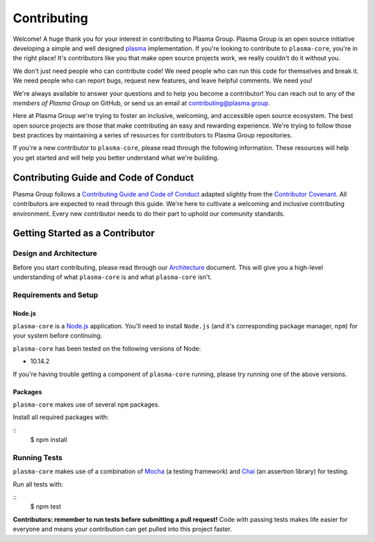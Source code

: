 ============
Contributing
============

Welcome! A huge thank you for your interest in contributing to Plasma Group.
Plasma Group is an open source initiative developing a simple and well designed plasma_ implementation.
If you're looking to contribute to ``plasma-core``, you're in the right place!
It's contributors like you that make open source projects work, we really couldn't do it without you.

We don't just need people who can contribute code!
We need people who can run this code for themselves and break it.
We need people who can report bugs, request new features, and leave helpful comments.
We need you!

We're always available to answer your questions and to help you become a contributor!
You can reach out to any of the `members of Plasma Group` on GitHub, or send us an email at contributing@plasma.group.

Here at Plasma Group we're trying to foster an inclusive, welcoming, and accessible open source ecosystem.
The best open source projects are those that make contributing an easy and rewarding experience.
We're trying to follow those best practices by maintaining a series of resources for contributors to Plasma Group repositories.

If you're a new contributor to ``plasma-core``, please read through the following information.
These resources will help you get started and will help you better understand what we're building.

Contributing Guide and Code of Conduct
======================================
Plasma Group follows a `Contributing Guide and Code of Conduct`_ adapted slightly from the `Contributor Covenant`_.
All contributors are expected to read through this guide.
We're here to cultivate a welcoming and inclusive contributing environment.
Every new contributor needs to do their part to uphold our community standards.

Getting Started as a Contributor
================================
Design and Architecture
-----------------------
Before you start contributing, please read through our `Architecture`_ document.
This will give you a high-level understanding of what ``plasma-core`` is and what ``plasma-core`` isn't.

Requirements and Setup
----------------------
Node.js
~~~~~~~
``plasma-core`` is a `Node.js`_ application.
You'll need to install ``Node.js`` (and it's corresponding package manager, ``npm``) for your system before continuing.

``plasma-core`` has been tested on the following versions of Node:

- 10.14.2

If you're having trouble getting a component of ``plasma-core`` running, please try running one of the above versions.

Packages
~~~~~~~~
``plasma-core`` makes use of several ``npm`` packages.

Install all required packages with:

::
   $ npm install

Running Tests
-------------
``plasma-core`` makes use of a combination of Mocha_ (a testing framework) and Chai_ (an assertion library) for testing.

Run all tests with:

::
    $ npm test

**Contributors: remember to run tests before submitting a pull request!**
Code with passing tests makes life easier for everyone and means your contribution can get pulled into this project faster.

.. _plasma: https://plasma.io
.. _Contributing Guide and Code of Conduct: https://github.com/plasma-group/plasma-core/blob/master/.github/CONTRIBUTING.md
.. _Contributor Covenant: https://www.contributor-covenant.org/version/1/4/code-of-conduct.html
.. _Architecture: architecture
.. _members of Plasma Group: https://github.com/orgs/plasma-group/people
.. _Node.js: https://nodejs.org/en/
.. _Mocha: https://mochajs.org/
.. _Chai: https://www.chaijs.com/
